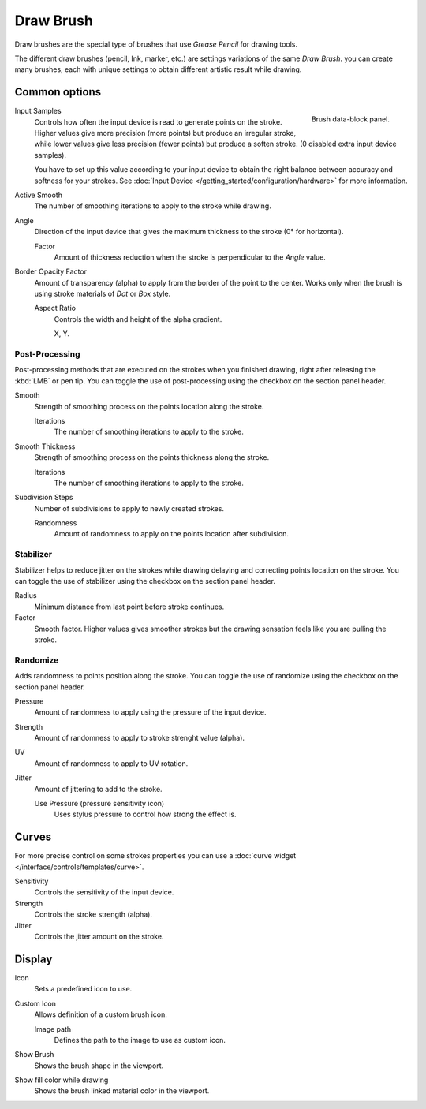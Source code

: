 
**********
Draw Brush
**********

Draw brushes are the special type of brushes that use *Grease Pencil* for drawing tools.

The different draw brushes (pencil, Ink, marker, etc.) are settings variations of the same *Draw Brush*. 
you can create many brushes, each with unique settings 
to obtain different artistic result while drawing.

Common options
===============

.. figure:: /images/grease-pencil_modes_draw_brushes_draw-brush-data-block.png   
   :align: right

   Brush data-block panel.

Input Samples
   Controls how often the input device is read to generate points on the stroke.
   Higher values give more precision (more points) but produce an irregular stroke,
   while lower values give less precision (fewer points) but produce a soften stroke.
   (0 disabled extra input device samples).

   You have to set up this value according to your input device to obtain
   the right balance between accuracy and softness for your strokes.
   See :doc:`Input Device </getting_started/configuration/hardware>` for more information.

Active Smooth
   The number of smoothing iterations to apply to the stroke while drawing.

Angle
   Direction of the input device that gives the maximum thickness to the stroke (0° for horizontal).

   Factor
      Amount of thickness reduction when the stroke is perpendicular to the *Angle* value.

Border Opacity Factor
   Amount of transparency (alpha) to apply from the border of the point to the center.
   Works only when the brush is using stroke materials of *Dot* or *Box* style.

   Aspect Ratio
      Controls the width and height of the alpha gradient.

      X, Y.

Post-Processing
----------------

Post-processing methods that are executed on the strokes 
when you finished drawing, right after releasing the :kbd:`LMB` or pen tip.
You can toggle the use of post-processing using the checkbox on the section panel header.

Smooth
   Strength of smoothing process on the points location along the stroke.

   Iterations
      The number of smoothing iterations to apply to the stroke.

Smooth Thickness
   Strength of smoothing process on the points thickness along the stroke.

   Iterations
      The number of smoothing iterations to apply to the stroke.

Subdivision Steps
   Number of subdivisions to apply to newly created strokes.

   Randomness
      Amount of randomness to apply on the points location after subdivision.

.. _grease-pencil-draw-brushes-stabilizer:

Stabilizer
----------

Stabilizer helps to reduce jitter on the strokes while drawing 
delaying and correcting points location on the stroke.
You can toggle the use of stabilizer using the checkbox on the section panel header.

Radius
   Minimum distance from last point before stroke continues.

Factor
   Smooth factor. Higher values gives smoother strokes but the drawing 
   sensation feels like you are pulling the stroke.

Randomize
----------

Adds randomness to points position along the stroke.
You can toggle the use of randomize using the checkbox on the section panel header.

Pressure
   Amount of randomness to apply using the pressure of the input device.

Strength
   Amount of randomness to apply to stroke strenght value (alpha).

UV
   Amount of randomness to apply to UV rotation.

Jitter
   Amount of jittering to add to the stroke.

   Use Pressure (pressure sensitivity icon)
      Uses stylus pressure to control how strong the effect is.   

Curves
=======

For more precise control on some strokes properties you can use a :doc:`curve widget </interface/controls/templates/curve>`.

Sensitivity
   Controls the sensitivity of the input device.

Strength
   Controls the stroke strength (alpha).

Jitter
   Controls the jitter amount on the stroke.

Display
=======

Icon
   Sets a predefined icon to use.

Custom Icon
   Allows definition of a custom brush icon.

   Image path
      Defines the path to the image to use as custom icon.

Show Brush
   Shows the brush shape in the viewport.

Show fill color while drawing
   Shows the brush linked material color in the viewport.